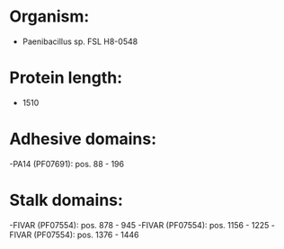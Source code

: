 * Organism:
- Paenibacillus sp. FSL H8-0548
* Protein length:
- 1510
* Adhesive domains:
-PA14 (PF07691): pos. 88 - 196
* Stalk domains:
-FIVAR (PF07554): pos. 878 - 945
-FIVAR (PF07554): pos. 1156 - 1225
-FIVAR (PF07554): pos. 1376 - 1446

